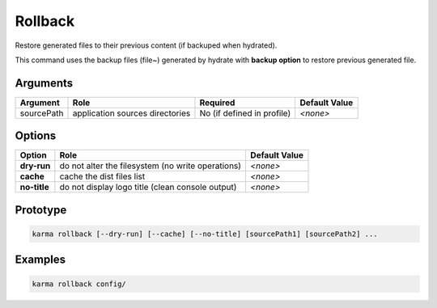 Rollback
========

Restore generated files to their previous content (if backuped when hydrated).

This command uses the backup files (file~) generated by hydrate with **backup option** to restore previous generated file.

Arguments
---------

=========== ====================================================================== ======== ================= =============
Argument    Role                                                                   Required                   Default Value
=========== ====================================================================== ========================== =============
sourcePath  application sources directories                                        No (if defined in profile) *<none>*
=========== ====================================================================== ========================== =============

Options
-------

============ ====================================================================== ==============
Option       Role                                                                   Default Value
============ ====================================================================== ==============
**dry-run**  do not alter the filesystem (no write operations)                      *<none>*
**cache**    cache the dist files list                                              *<none>*
**no-title** do not display logo title (clean console output)                       *<none>*
============ ====================================================================== ==============

Prototype
---------

.. code-block:: bash

    karma rollback [--dry-run] [--cache] [--no-title] [sourcePath1] [sourcePath2] ...

Examples
--------

.. code-block:: bash

    karma rollback config/
